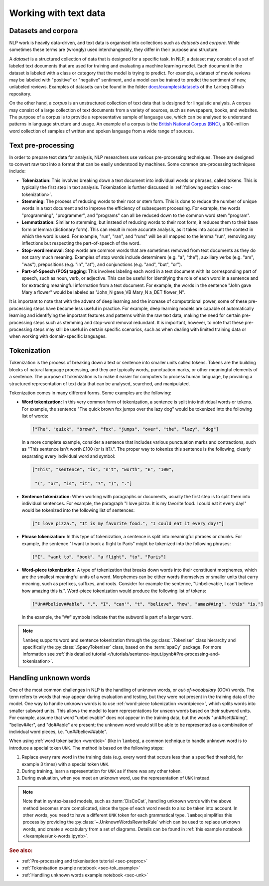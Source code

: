 .. _sec-nlp-data:

Working with text data
======================

Datasets and corpora
--------------------

NLP work is heavily data-driven, and text data is organised into collections such as `datasets` and `corpora`. While sometimes these terms are (wrongly) used interchangeably, they differ in their purpose and structure.

A `dataset` is a structured collection of data that is designed for a specific task. In NLP, a dataset may consist of a set of labeled text documents that are used for training and evaluating a machine learning model. Each document in the dataset is labeled with a class or category that the model is trying to predict. For example, a dataset of movie reviews may be labeled with "positive" or "negative" sentiment, and a model can be trained to predict the sentiment of new, unlabeled reviews. Examples of datasets can be found in the folder `docs/examples/datasets <https://github.com/CQCL/lambeq-docs/tree/main/docs/examples/datasets>`_ of the ``lambeq`` Github repository.

On the other hand, a `corpus` is an unstructured collection of text data that is designed for linguistic analysis. A corpus may consist of a large collection of text documents from a variety of sources, such as newspapers, books, and websites. The purpose of a corpus is to provide a representative sample of language use, which can be analysed to understand patterns in language structure and usage. An example of a corpus is the `British National Corpus (BNC) <http://www.natcorp.ox.ac.uk>`_, a 100-million word collection of samples of written and spoken language from a wide range of sources.

.. _sec-preprocessing:

Text pre-processing
-------------------

In order to prepare text data for analysis, NLP researchers use various pre-processing techniques. These are designed to convert raw text into a format that can be easily understood by machines. Some common pre-processing techniques include:

- **Tokenization**: This involves breaking down a text document into individual words or phrases, called tokens. This is typically the first step in text analysis. Tokenization is further discussed in :ref:`following section <sec-tokenization>`.
- **Stemming**: The process of reducing words to their root or stem form. This is done to reduce the number of unique words in a text document and to improve the efficiency of subsequent processing. For example, the words "programming", "programmer", and "programs" can all be reduced down to the common word stem "program".
- **Lemmatization**: Similar to stemming, but instead of reducing words to their root form, it reduces them to their base form or lemma (dictionary form). This can result in more accurate analysis, as it takes into account the context in which the word is used. For example, "run", "ran", and "runs" will be all mapped to the lemma "run", removing any inflections but respecting the part-of-speech of the word.
- **Stop-word removal**: Stop words are common words that are sometimes removed from text documents as they do not carry much meaning. Examples of stop words include determiners (e.g. "a", "the"), auxiliary verbs (e.g. "am", "was"), prepositions (e.g. "in", "at"), and conjunctions (e.g. "and", "but", "or").
- **Part-of-Speech (POS) tagging**: This involves labeling each word in a text document with its corresponding part of speech, such as noun, verb, or adjective. This can be useful for identifying the role of each word in a sentence and for extracting meaningful information from a text document. For example, the words in the sentence "John gave Mary a flower" would be labeled as "John_N gave_VB Mary_N a_DET flower_N".

It is important to note that with the advent of deep learning and the increase of computational power, some of these pre-processing steps have become less useful in practice. For example, deep learning models are capable of automatically learning and identifying the important features and patterns within the raw text data, making the need for certain pre-processing steps such as stemming and stop-word removal redundant. It is important, however, to note that these pre-processing steps may still be useful in certain specific scenarios, such as when dealing with limited training data or when working with domain-specific languages.

.. _sec-tokenization:

Tokenization
------------

Tokenization is the process of breaking down a text or sentence into smaller units called tokens. Tokens are the building blocks of natural language processing, and they are typically words, punctuation marks, or other meaningful elements of a sentence. The purpose of tokenization is to make it easier for computers to process human language, by providing a structured representation of text data that can be analysed, searched, and manipulated.

Tokenization comes in many different forms. Some examples are the following:

.. _wordtok:

- **Word tokenization:** In this very common form of tokenization, a sentence is split into individual words or tokens. For example, the sentence "The quick brown fox jumps over the lazy dog" would be tokenized into the following list of words:

  .. code-block:: console

    ["The", "quick", "brown", "fox", "jumps", "over", "the", "lazy", "dog"]

  In a more complete example, consider a sentence that includes various punctuation marks and contractions, such as "This sentence isn't worth £100 (or is it?).". The proper way to tokenize this sentence is the following, clearly separating every individual word and symbol:

  .. code-block:: console

    ["This", "sentence", "is", "n't", "worth", "£", "100",

     "(", "or", "is", "it", "?", ")", "."]

- **Sentence tokenization:** When working with paragraphs or documents, usually the first step is to split them into individual sentences. For example, the paragraph "I love pizza. It is my favorite food. I could eat it every day!" would be tokenized into the following list of sentences:

  .. code-block:: console

    ["I love pizza.", "It is my favorite food.", "I could eat it every day!"]

- **Phrase tokenization:** In this type of tokenization, a sentence is split into meaningful phrases or chunks. For example, the sentence "I want to book a flight to Paris" might be tokenized into the following phrases:

  .. code-block:: console

    ["I", "want to", "book", "a flight", "to", "Paris"]

.. _wordpiece:

- **Word-piece tokenization:**  A type of tokenization that breaks down words into their constituent morphemes, which are the smallest meaningful units of a word. Morphemes can be either words themselves or smaller units that carry meaning, such as prefixes, suffixes, and roots. Consider for example the sentence, "Unbelievable, I can't believe how amazing this is.". Word-piece tokenization would produce the following list of tokens:

  .. code-block:: console

     ["Un##believ##able", ",", "I", "can'", "t", "believe", "how", "amaz##ing", "this" "is."]

  In the example, the "##" symbols indicate that the subword is part of a larger word.

.. note::

  ``lambeq`` supports word and sentence tokenization through the :py:class:`.Tokeniser` class hierarchy and specifically the :py:class:`.SpacyTokeniser` class, based on the :term:`spaCy` package. For more information see :ref:`this detailed tutorial </tutorials/sentence-input.ipynb#Pre-processing-and-tokenisation>`.

Handling unknown words
----------------------

One of the most common challenges in NLP is the handling of unknown words, or `out-of-vocabulary` (OOV) words. The term refers to words that may appear during evaluation and testing, but they were not present in the training data of the model. One way to handle unknown words is to use :ref:`word-piece tokenization <wordpiece>`, which splits words into smaller subword units. This allows the model to learn representations for unseen words based on their subword units. For example, assume that word "unbelievable" does not appear in the training data, but the words "un##settl##ing", "believ##er", and "do##able" are present; the unknown word would still be able to be represented as a combination of individual word pieces, i.e. "un##believ##able".

When using :ref:`word tokenisation <wordtok>` (like in ``lambeq``), a common technique to handle unknown word is to introduce a special token ``UNK``. The method is based on the following steps:

1. Replace every rare word in the training data (e.g. every word that occurs less than a specified threshold, for example 3 times) with a special token ``UNK``.
2. During training, learn a representation for ``UNK`` as if there was any other token.
3. During evaluation, when you meet an unknown word, use the representation of ``UNK`` instead.

.. note::

  Note that in syntax-based models, such as :term:`DisCoCat`, handling unknown words with the above method becomes more complicated, since the type of each word needs to also be taken into account. In other words, you need to have a different ``UNK`` token for each grammatical type.
  ``lambeq`` simplifies this process by providing the :py:class:`~.UnknownWordsRewriteRule` which can be used to replace unknown words, and create a vocabulary from a set of diagrams. Details can be found in :ref:`this example notebook </examples/unk-words.ipynb>`.

.. rubric:: See also:

- :ref:`Pre-processing and tokenisation tutorial <sec-preproc>`
- :ref:`Tokenisation example notebook <sec-tok_example>`
- :ref:`Handling unknown words example notebook <sec-unk>`
